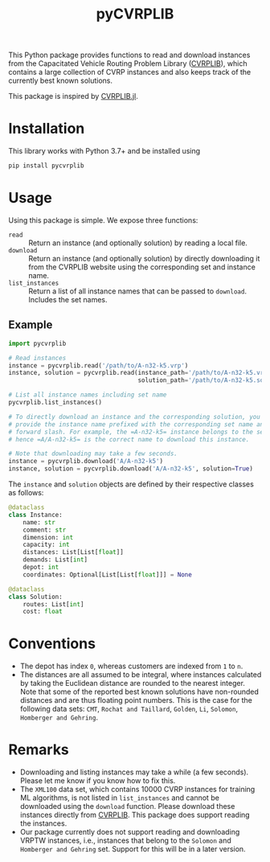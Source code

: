 #+TITLE: pyCVRPLIB
[[https://badge.fury.io/py/pycvrplib][https://badge.fury.io/py/pycvrplib.svg]]
[[https://github.com/leonlan/pyCVRPLIB/actions/workflows/pycvrplib.yml][https://github.com/leonlan/pyCVRPLIB/actions/workflows/pycvrplib.yml/badge.svg]]

This Python package provides functions to read and download instances from the Capacitated Vehicle Routing Problem Library ([[http://vrp.atd-lab.inf.puc-rio.br/index.php/en/][CVRPLIB]]), which contains a large collection of CVRP instances and also keeps track of the currently best known solutions.

This package is inspired by [[https://github.com/chkwon/CVRPLIB.jl][CVRPLIB.jl]].

* Installation
This library works with Python 3.7+ and be installed using
#+begin_src python
pip install pycvrplib
#+end_src

* Usage
Using this package is simple. We expose three functions:
- =read= :: Return an instance (and optionally solution) by reading a local file.
- =download= :: Return an instance (and optionally solution) by directly downloading it from the CVRPLIB website using the corresponding set and instance name.
- =list_instances= :: Return a list of all instance names that can be passed to =download=. Includes the set names.

** Example
#+begin_src python
import pycvrplib

# Read instances
instance = pycvrplib.read('/path/to/A-n32-k5.vrp')
instance, solution = pycvrplib.read(instance_path='/path/to/A-n32-k5.vrp',
                                    solution_path='/path/to/A-n32-k5.sol')

# List all instance names including set name
pycvrplib.list_instances()

# To directly download an instance and the corresponding solution, you must
# provide the instance name prefixed with the corresponding set name and a
# forward slash. For example, the =A-n32-k5= instance belongs to the set =A=,
# hence =A/A-n32-k5= is the correct name to download this instance.

# Note that downloading may take a few seconds.
instance = pycvrplib.download('A/A-n32-k5')
instance, solution = pycvrplib.download('A/A-n32-k5', solution=True)
#+end_src

The =instance= and =solution= objects are defined by their respective classes as follows:
#+begin_src python
@dataclass
class Instance:
    name: str
    comment: str
    dimension: int
    capacity: int
    distances: List[List[float]]
    demands: List[int]
    depot: int
    coordinates: Optional[List[List[float]]] = None

@dataclass
class Solution:
    routes: List[int]
    cost: float
#+end_src


* Conventions
- The depot has index =0=, whereas customers are indexed from =1= to =n=.
- The distances are all assumed to be integral, where instances calculated by taking the Euclidean distance are rounded to the nearest integer. Note that some of the reported best known solutions have non-rounded distances and are thus floating point numbers. This is the case for the following data sets: =CMT=, =Rochat and Taillard=, =Golden=, =Li=, =Solomon=, =Homberger and Gehring=.

* Remarks
- Downloading and listing instances may take a while (a few seconds). Please let me know if you know how to fix this.
- The =XML100= data set, which contains 10000 CVRP instances for training ML algorithms, is not listed in =list_instances= and cannot be downloaded using the =download= function. Please download these instances directly from [[http://vrp.atd-lab.inf.puc-rio.br/index.php/en/][CVRPLIB]]. This package does support reading the instances.
- Our package currently does not support reading and downloading VRPTW instances, i.e., instances that belong to the =Solomon= and =Homberger and Gehring= set. Support for this will be in a later version.

